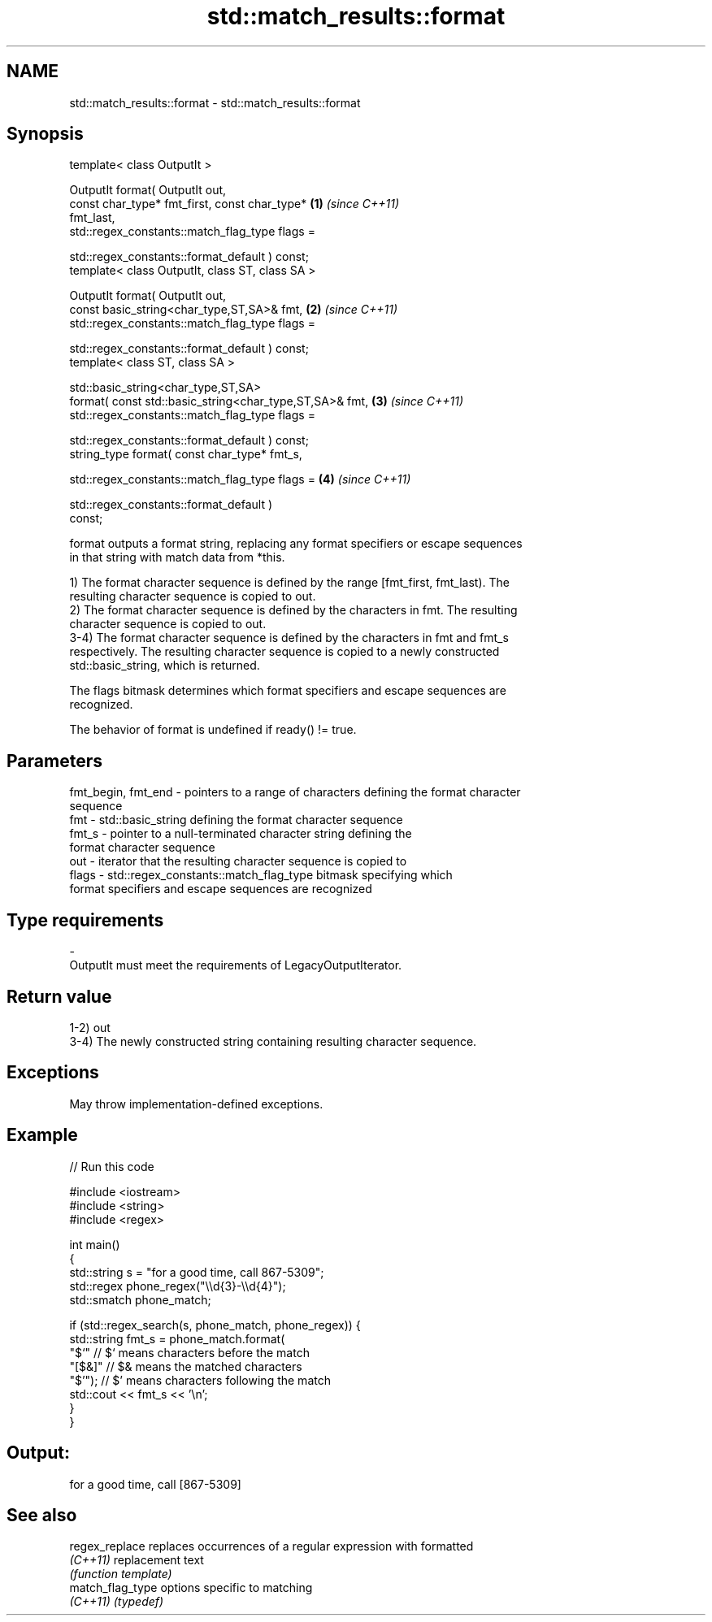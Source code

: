 .TH std::match_results::format 3 "2021.11.17" "http://cppreference.com" "C++ Standard Libary"
.SH NAME
std::match_results::format \- std::match_results::format

.SH Synopsis
   template< class OutputIt >

   OutputIt format( OutputIt out,
                    const char_type* fmt_first, const char_type*      \fB(1)\fP \fI(since C++11)\fP
   fmt_last,
                    std::regex_constants::match_flag_type flags =

                        std::regex_constants::format_default ) const;
   template< class OutputIt, class ST, class SA >

   OutputIt format( OutputIt out,
                    const basic_string<char_type,ST,SA>& fmt,         \fB(2)\fP \fI(since C++11)\fP
                    std::regex_constants::match_flag_type flags =

                        std::regex_constants::format_default ) const;
   template< class ST, class SA >

   std::basic_string<char_type,ST,SA>
       format( const std::basic_string<char_type,ST,SA>& fmt,         \fB(3)\fP \fI(since C++11)\fP
               std::regex_constants::match_flag_type flags =

                   std::regex_constants::format_default ) const;
   string_type format( const char_type* fmt_s,

                       std::regex_constants::match_flag_type flags =  \fB(4)\fP \fI(since C++11)\fP

                           std::regex_constants::format_default )
   const;

   format outputs a format string, replacing any format specifiers or escape sequences
   in that string with match data from *this.

   1) The format character sequence is defined by the range [fmt_first, fmt_last). The
   resulting character sequence is copied to out.
   2) The format character sequence is defined by the characters in fmt. The resulting
   character sequence is copied to out.
   3-4) The format character sequence is defined by the characters in fmt and fmt_s
   respectively. The resulting character sequence is copied to a newly constructed
   std::basic_string, which is returned.

   The flags bitmask determines which format specifiers and escape sequences are
   recognized.

   The behavior of format is undefined if ready() != true.

.SH Parameters

   fmt_begin, fmt_end - pointers to a range of characters defining the format character
                        sequence
   fmt                - std::basic_string defining the format character sequence
   fmt_s              - pointer to a null-terminated character string defining the
                        format character sequence
   out                - iterator that the resulting character sequence is copied to
   flags              - std::regex_constants::match_flag_type bitmask specifying which
                        format specifiers and escape sequences are recognized
.SH Type requirements
   -
   OutputIt must meet the requirements of LegacyOutputIterator.

.SH Return value

   1-2) out
   3-4) The newly constructed string containing resulting character sequence.

.SH Exceptions

   May throw implementation-defined exceptions.

.SH Example


// Run this code

 #include <iostream>
 #include <string>
 #include <regex>

 int main()
 {
     std::string s = "for a good time, call 867-5309";
     std::regex phone_regex("\\\\d{3}-\\\\d{4}");
     std::smatch phone_match;

     if (std::regex_search(s, phone_match, phone_regex)) {
         std::string fmt_s = phone_match.format(
             "$`"    // $` means characters before the match
             "[$&]"  // $& means the matched characters
             "$'");  // $' means characters following the match
         std::cout << fmt_s << '\\n';
     }
 }

.SH Output:

 for a good time, call [867-5309]

.SH See also

   regex_replace   replaces occurrences of a regular expression with formatted
   \fI(C++11)\fP         replacement text
                   \fI(function template)\fP
   match_flag_type options specific to matching
   \fI(C++11)\fP         \fI(typedef)\fP
